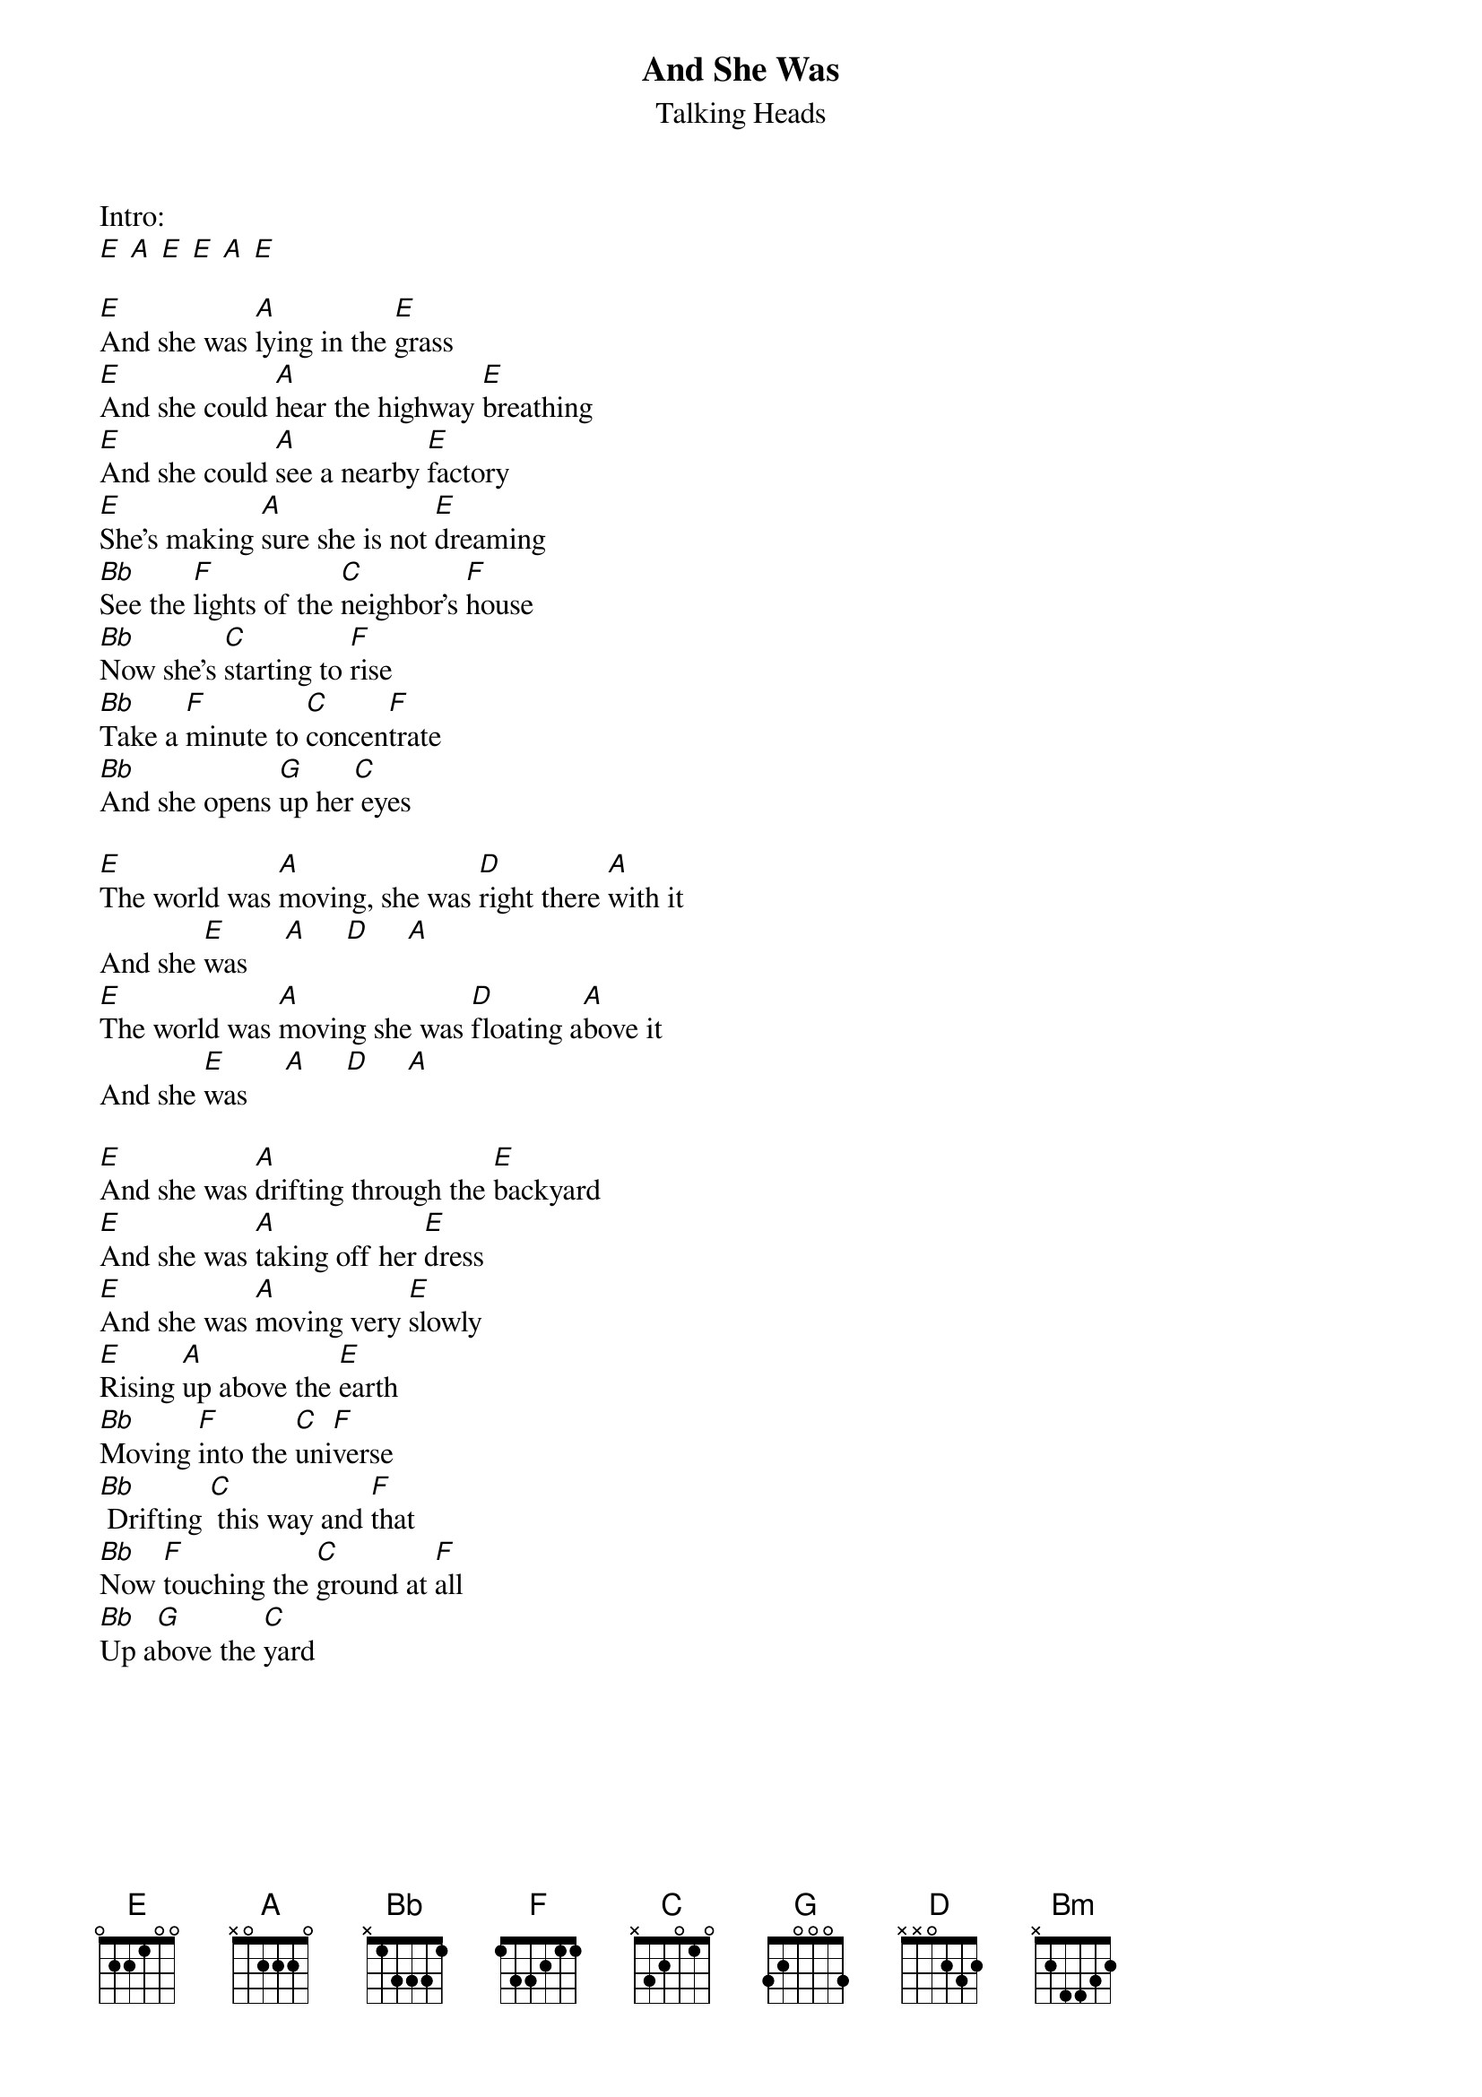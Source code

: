 
{t:And She Was}
{st:Talking Heads}

Intro:
[E] [A] [E] [E] [A] [E]

[E]And she was [A]lying in the [E]grass
[E]And she could [A]hear the highway [E]breathing
[E]And she could [A]see a nearby [E]factory
[E]She's making [A]sure she is not [E]dreaming
[Bb]See the [F]lights of the [C]neighbor's [F]house
[Bb]Now she's [C]starting to [F]rise
[Bb]Take a [F]minute to [C]concen[F]trate
[Bb]And she opens [G]up her[C] eyes

[E]The world was [A]moving, she was [D]right there [A]with it
And she [E]was     [A]     [D]     [A]
[E]The world was [A]moving she was [D]floating a[A]bove it
And she [E]was     [A]     [D]     [A]

[E]And she was [A]drifting through the [E]backyard
[E]And she was [A]taking off her [E]dress
[E]And she was [A]moving very [E]slowly
[E]Rising [A]up above the [E]earth
[Bb]Moving [F]into the [C]uni[F]verse
[Bb] Drifting [C] this way and [F]that
[Bb]Now [F]touching the [C]ground at [F]all
[Bb]Up a[G]bove the [C]yard

{colb}
[E]The world was [A]moving, she was [D]right there [A]with it
And she [E]was     [A]     [D]     [A]
[E]The world was [A]moving she was [D]floating a[A]bove it
And she [E]was     [A]     [D]     [A]

She was [Bm]glad about it ... no doubt about it
[G]She isn't sure about where she's gone
[Bm]No time to think about what to tell them
[G]No time to think about what she's done
And she [E]was   [A]     [E]

[E]And she was [A]looking at her[E]self
[E]And things were [A]looking like a [E]movie
[E]She had a [A] pleasant ele[E]vation
[E]She's moving [A]out in all di[E]rections

[Bb]Hey [F]Hey [C]Hey Hey [F]Hey
[Bb]Hey [C]Hey [F]Hey
[Bb]Hey [F]Hey [C]Hey Hey [F]Hey
[Bb]Hey [G]Hey [C]Hey
#[Bb]Oh, [F]oh, [C]oh, [F]...
#[Bb]Oh, [C]oh, [F]oh, ...
#[Bb]Oh, [F]oh, [C]oh, [F]...
#[Bb]Oh, [G]oh, [C]oh, ...

[E]The world was [A]moving, she was [D]right there [A]with it
And she [E]was     [A]     [D]     [A]
[E]The world was [A]moving she was [D]floating a[A]bove it
And she [E]was     [A]     [D]     [A]
[E]Joining the [A]world of [D]missing [A]persons
And she [E]was     [A]     [D]     [A]
[E]Missing e[A]nough to [D]feel al[A]right
And she [E]was

